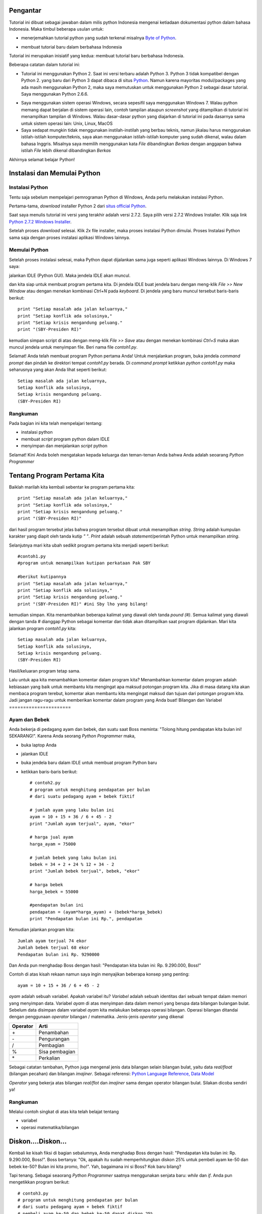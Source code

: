 Pengantar
==========

Tutorial ini dibuat sebagai jawaban dalam milis python Indonesia mengenai ketiadaan dokumentasi python dalam bahasa Indonesia. Maka timbul beberapa usulan untuk:

* menerjemahkan tutorial python yang sudah terkenal misalnya `Byte of Python`_. 

.. _Byte of Python: http://www.swaroopch.com/notes/Python>`_.

* membuat tutorial baru dalam berbahasa Indonesia

Tutorial ini merupakan inisiatif yang kedua: membuat tutorial baru berbahasa Indonesia. 

Beberapa catatan dalam tutorial ini:

* Tutorial ini menggunakan Python 2. Saat ini versi terbaru adalah Python 3. Python 3 tidak kompatibel dengan Python 2. yang baru dari Python 3 dapat dibaca di  situs `Python`_. Namun karena mayoritas modul/packages yang ada masih menggunakan Python 2, maka saya memutuskan untuk menggunakan Python 2 sebagai dasar tutorial. Saya menggunakan Python 2.6.6.

.. _Python: http://docs.python.org/py3k/whatsnew/3.0.html

* Saya menggunakan sistem operasi Windows, secara sepesifil saya menggunakan Windows 7. Walau python memang dapat berjalan di sistem operasi lain, contoh tampilan ataupun *screenshot* yang ditampilkan di tutorial ini menampilkan tampilan di Windows. Walau dasar-dasar python yang diajarkan di tutorial ini pada dasarnya sama untuk sistem operasi lain: Unix, Linux, MacOS

* Saya sedapat mungkin tidak menggunakan instilah-instilah yang berbau teknis, namun jikalau harus menggunakan istilah-istilah komputer/teknis, saya akan menggunakan istilah-istilah komputer yang sudah dikenal, walau dalam bahasa Inggris. Misalnya saya memilih menggunakan kata *File* dibandingkan *Berkas* dengan anggapan bahwa istilah *File* lebih dikenal dibandingkan *Berkas*

Akhirnya selamat belajar Python!

Instalasi dan Memulai Python
=============================

Instalasi Python
-----------------

Tentu saja sebelum mempelajari pemrograman Python di Windows, Anda perlu melakukan instalasi Python.

Pertama-tama, *download* installer Python 2 dari `situs official Python`_.

.. _situs official Python: http://www.python.org/download/

Saat saya menulis tutorial ini versi yang terakhir adalah versi 2.7.2. Saya pilih versi 2.7.2 Windows Installer. Klik saja link `Python 2.7.2 Windows Installer`_.

.. _Python 2.7.2 Windows Installer: http://www.python.org/ftp/python/2.7.2/python-2.7.2.msi

.. image:: images/download.png

Setelah proses *download* selesai. Klik *2x* file installer, maka proses instalasi Python dimulai. Proses Instalasi Python sama saja dengan proses instalasi aplikasi Windows lainnya.

Memulai Python
---------------

Setelah proses instalasi selesai, maka Python dapat dijalankan sama juga seperti aplikasi Windows lainnya. Di Windows 7 saya:

.. image:: images/memulai.png

jalankan IDLE (Python GUI). Maka jendela IDLE akan muncul.

.. image:: images/idle.png

dan kita siap untuk membuat program pertama kita. Di jendela IDLE buat jendela baru dengan meng-klik *File >> New Window* atau dengan menekan kombinasi *Ctrl+N* pada *keyboard*. Di jendela yang baru muncul tersebut baris-baris berikut::
    
	print "Setiap masalah ada jalan keluarnya,"
	print "Setiap konflik ada solusinya,"
	print "Setiap krisis mengandung peluang."
	print "(SBY-Presiden RI)"
	
kemudian simpan script di atas dengan meng-klik *File >> Save* atau dengan menekan kombinasi *Ctrl+S* maka akan muncul jendela untuk menyimpan file. Beri nama file *contoh1.py*. 

Selamat! Anda telah membuat program Python pertama Anda! Untuk menjalankan program, buka jendela *command prompt* dan pindah ke direktori tempat *contoh1.py* berada. Di *command prompt* ketikkan *python contoh1.py* maka seharusnya yang akan Anda lihat seperti berikut::

    Setiap masalah ada jalan keluarnya,
    Setiap konflik ada solusinya,
    Setiap krisis mengandung peluang.
    (SBY-Presiden RI)

.. image:: images/contoh1.png    

Rangkuman
----------

Pada bagian ini kita telah mempelajari tentang:

* instalasi python
* membuat *script* program python dalam IDLE
* menyimpan dan menjalankan *script* python

Selamat! Kini Anda boleh mengatakan kepada keluarga dan teman-teman Anda bahwa Anda adalah seoarang *Python Programmer*

Tentang Program Pertama Kita
=============================

Baiklah marilah kita kembali sebentar ke program pertama kita::

    print "Setiap masalah ada jalan keluarnya,"
    print "Setiap konflik ada solusinya,"
    print "Setiap krisis mengandung peluang."
    print "(SBY-Presiden RI)"
	
dari hasil program tersebut jelas bahwa program tersebut dibuat untuk menampilkan *string*. *String* adalah kumpulan karakter yang diapit oleh tanda kutip *" "*. *Print* adalah sebuah *statement*/perintah Python untuk menampilkan *string*.

Selanjutnya mari kita ubah sedikit program pertama kita menjadi seperti berikut::

    #contoh1.py
    #program untuk menampilkan kutipan perkataan Pak SBY
	
    #berikut kutipannya
    print "Setiap masalah ada jalan keluarnya,"
    print "Setiap konflik ada solusinya,"
    print "Setiap krisis mengandung peluang."
    print "(SBY-Presiden RI)" #ini Sby lho yang bilang!
	
kemudian simpan. Kita menambahkan beberapa kalimat yang diawali oleh tanda *pound (#)*. Semua kalimat yang diawali dengan tanda *#* dianggap Python sebagai komentar dan tidak akan ditampilkan saat program dijalankan.  Mari kita jalankan program *contoh1.py* kita::

    Setiap masalah ada jalan keluarnya,
    Setiap konflik ada solusinya,
    Setiap krisis mengandung peluang.
    (SBY-Presiden RI)

.. image:: images/contoh1.png

Hasil/keluaran program tetap sama. 

Lalu untuk apa kita menambahkan komentar dalam program kita? Menambahkan komentar dalam program adalah kebiasaan yang baik untuk membantu kita mengingat apa maksud potongan program kita. Jika di masa datang kita akan membaca program terebut, komentar akan membantu kita mengingat maksud dan tujuan dari potongan program kita. Jadi jangan ragu-ragu untuk memberikan komentar dalam program yang Anda buat!
Bilangan dan Variabel
======================

Ayam dan Bebek
---------------

Anda bekerja di pedagang ayam dan bebek, dan suatu saat Boss meminta: "Tolong hitung pendapatan kita bulan ini! SEKARANG!". Karena Anda seorang *Python Programmer* maka,

* buka laptop Anda
* jalankan IDLE
* buka jendela baru dalam IDLE untuk membuat program Python baru
* ketikkan baris-baris berikut::

    # contoh2.py
    # program untuk menghitung pendapatan per bulan
    # dari suatu pedagang ayam + bebek fiktif

    # jumlah ayam yang laku bulan ini
    ayam = 10 + 15 + 36 / 6 + 45 - 2
    print "Jumlah ayam terjual", ayam, "ekor"

    # harga jual ayam
    harga_ayam = 75000

    # jumlah bebek yang laku bulan ini
    bebek = 34 + 2 + 24 % 12 + 34 - 2
    print "Jumlah bebek terjual", bebek, "ekor"

    # harga bebek
    harga_bebek = 55000

    #pendapatan bulan ini
    pendapatan = (ayam*harga_ayam) + (bebek*harga_bebek)
    print "Pendapatan bulan ini Rp.", pendapatan
	
Kemudian jalankan program kita::

    Jumlah ayam terjual 74 ekor
    Jumlah bebek terjual 68 ekor
    Pendapatan bulan ini Rp. 9290000

Dan Anda pun menghadap Boss dengan hasil: "Pendapatan kita bulan ini: Rp. 9.290.000, Boss!"

Contoh di atas kisah rekaan namun saya ingin menyajikan beberapa konsep yang penting::

    ayam = 10 + 15 + 36 / 6 + 45 - 2
	
*ayam* adalah sebuah variabel. Apakah variabel itu? *Variabel* adalah sebuah identitas dari sebuah tempat dalam memori yang menyimpan data. Variabel *ayam* di atas menyimpan data dalam memori yang berupa data bilangan bulangan bulat. Sebelum data disimpan dalam variabel *ayam* kita melakukan beberapa operasi bilangan. Operasi bilangan ditandai dengan penggunaan *operator* bilangan / matematika. Jenis-jenis *operator* yang dikenal

========  ====
Operator  Arti           
========  ====
\+        Penambahan     
\-        Pengurangan     
/         Pembagian       
%         Sisa pembagian 
\*        Perkalian      
========  ====

Sebagai catatan tambahan, Python juga mengenal jenis data bilangan selain bilangan bulat, yaitu data *real/float* (bilangan pecahan) dan bilangan *imajiner*. Sebagai referensi: `Python Language Reference, Data Model`_

.. _Python Language Reference, Data Model: http://docs.python.org/reference/datamodel.html

*Operator* yang bekerja atas bilangan *real/flot* dan *imajiner* sama dengan operator bilangan bulat. Silakan dicoba sendiri ya!

Rangkuman
----------

Melalui contoh singkat di atas kita telah belajat tentang

* variabel
* operasi matematika/bilangan

Diskon....Diskon...
====================

Kembali ke kisah fiksi di bagian sebalumnya, Anda menghadap Boss dengan hasil: "Pendapatan kita bulan ini: Rp. 9.290.000, Boss!". Boss bertanya: "Ok, apakah itu sudah memperhitungkan diskon 25% untuk pembeli ayam ke-50 dan bebek ke-50? Bulan ini kita promo, lho!". Yah, bagaimana ini si Boss? Kok baru bilang?

Tapi tenang. Sebagai seaorang *Python Programmer* saatnya menggunakan senjata baru: *while* dan *if*. Anda pun mengetikkan program berikut::

    # contoh3.py
    # program untuk menghitung pendapatan per bulan
    # dari suatu pedagang ayam + bebek fiktif
    # pembeli ayam ke-50 dan bebek ke-50 dapat diskon 25%

    # jumlah ayam yang laku bulan ini
    ayam = 10 + 15 + 36 / 6 + 45 - 2
    print "Jumlah ayam terjual", ayam, "ekor"

    # harga jual ayam
    harga_ayam = 75000

    # jumlah bebek yang laku bulan ini
    bebek = 34 + 2 + 24 % 12 + 34 - 2
    print "Jumlah bebek terjual", bebek, "ekor"

    # harga bebek
    harga_bebek = 55000

    # diskon
    diskon = 0.25

    #menghitung pendapatan
    pendapatan = 0
    ayam_ke = 1 # variabel untuk tracking ayam ke-
    bebek_ke = 1 # variabel untuk tracking bebek ke-

    # mulai perulangan ayam ke-
    while ayam_ke <= ayam:
        if ayam_ke == 50:
            pendapatan = pendapatan + (1-diskon) * harga_ayam
        else:
            pendapatan = pendapatan + harga_ayam
        ayam_ke = ayam_ke + 1 # naikkan nilai ayam_ke

    # mulai perulangan bebek ke-
    while bebek_ke <= bebek:
        if bebek_ke == 50:
            pendapatan = pendapatan + (1-diskon) * harga_bebek
        else:
            pendapatan = pendapatan + harga_bebek
        bebek_ke = bebek_ke + 1 # naikkan nilai bebek_ke    
        
    print "Pendapatan bulan ini Rp.", pendapatan

dan jalankan::

    Jumlah ayam terjual 74 ekor
    Jumlah bebek terjual 68 ekor
    Pendapatan bulan ini Rp. 9257500.0

maka Anda pun kembali ke Boss dengan jawaban: "Ok, boss, pendapatan kita bulan ini: Rp. 9.257.500".

Masih mengikuti? Ada 3 konsep yang ingin ditunjukkan dalam contoh program di atas:

while
------

*while* adalah *statement* yang mengindikasikan bahwa kita ingin mengulang sebuah bagian program selama kondisi perulangan masih terpenuhi. Contoh yang lebih sederhana dari contoh program kita::

    a = 10
    b = 1
    while b <= a:
	    print b
	    b = b + 1

yang apabila dijalankan::

    1
    2
    3
    4
    5
    6
    7
    8
    9
    10

kita mencetak nilai variabel *b* selama nilai *b* lebih kecil atau sama dengan nilai variabel *a*. 

Indentasi
---------

Bagian-bagian program dari sebuah program python ditunjukkan dengan indentasi/perataan. Jadi jangan lupa untuk menambahkan spasi pada bagian program yang diulang. Misalnya Anda lupa menambahkan spasi seperti berikut::

    a = 10
    b = 1

    while b <= a:
    print b
    b = b + 1
	
apabila dijalankan akan membangkitkan pesan kesalahan::

    File "<pyshell#14>", line 2
        print b
            ^
    IndentationError: expected an indented block

*IndentationError* kata python.


if...else...
------------

*if...else...* adalah statement yang mengindikasikan bahwa sebuah bagian program akan dijalankan apabila sebuah kondisi terpenuhi. Contoh program yang lebih sederhana::

    a = 4
    b = 5

    if a > b:
        print a, 'lebih besar dari', b
    elif a == b:
        print a, 'sama dengan', b
    else:
        print a, 'lebih kecil dari', b

Apabila dijalankan::

    4 lebih kecil dari 5
	
*elif* memungkinkan ada lebih dari sebuah kondisi.

Rangkuman
---------
Pada bagian ini kita telah belajar mengenai:

* *while* statement
* indentasi
* *if...else...* statement

